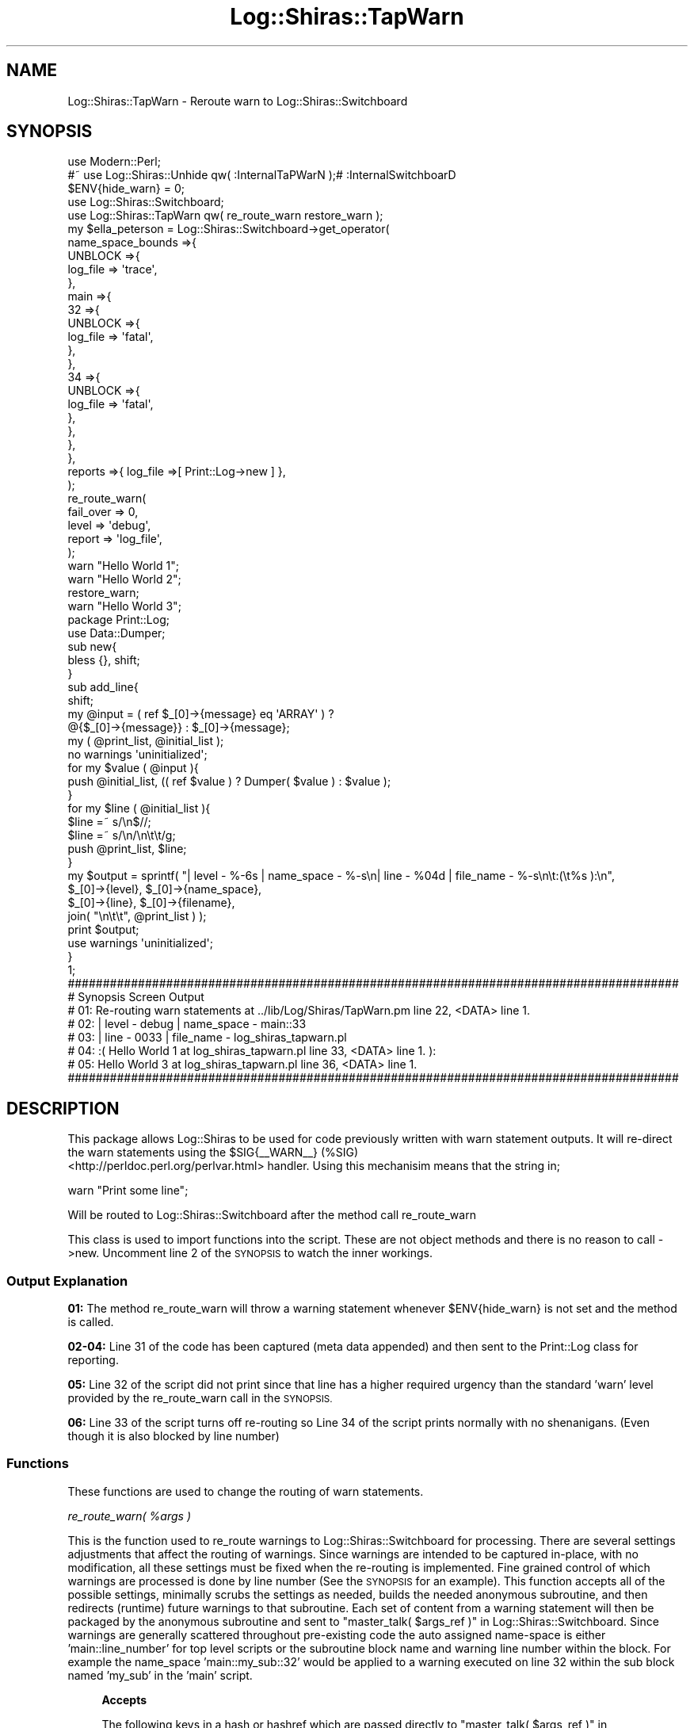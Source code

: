 .\" Automatically generated by Pod::Man 4.14 (Pod::Simple 3.40)
.\"
.\" Standard preamble:
.\" ========================================================================
.de Sp \" Vertical space (when we can't use .PP)
.if t .sp .5v
.if n .sp
..
.de Vb \" Begin verbatim text
.ft CW
.nf
.ne \\$1
..
.de Ve \" End verbatim text
.ft R
.fi
..
.\" Set up some character translations and predefined strings.  \*(-- will
.\" give an unbreakable dash, \*(PI will give pi, \*(L" will give a left
.\" double quote, and \*(R" will give a right double quote.  \*(C+ will
.\" give a nicer C++.  Capital omega is used to do unbreakable dashes and
.\" therefore won't be available.  \*(C` and \*(C' expand to `' in nroff,
.\" nothing in troff, for use with C<>.
.tr \(*W-
.ds C+ C\v'-.1v'\h'-1p'\s-2+\h'-1p'+\s0\v'.1v'\h'-1p'
.ie n \{\
.    ds -- \(*W-
.    ds PI pi
.    if (\n(.H=4u)&(1m=24u) .ds -- \(*W\h'-12u'\(*W\h'-12u'-\" diablo 10 pitch
.    if (\n(.H=4u)&(1m=20u) .ds -- \(*W\h'-12u'\(*W\h'-8u'-\"  diablo 12 pitch
.    ds L" ""
.    ds R" ""
.    ds C` ""
.    ds C' ""
'br\}
.el\{\
.    ds -- \|\(em\|
.    ds PI \(*p
.    ds L" ``
.    ds R" ''
.    ds C`
.    ds C'
'br\}
.\"
.\" Escape single quotes in literal strings from groff's Unicode transform.
.ie \n(.g .ds Aq \(aq
.el       .ds Aq '
.\"
.\" If the F register is >0, we'll generate index entries on stderr for
.\" titles (.TH), headers (.SH), subsections (.SS), items (.Ip), and index
.\" entries marked with X<> in POD.  Of course, you'll have to process the
.\" output yourself in some meaningful fashion.
.\"
.\" Avoid warning from groff about undefined register 'F'.
.de IX
..
.nr rF 0
.if \n(.g .if rF .nr rF 1
.if (\n(rF:(\n(.g==0)) \{\
.    if \nF \{\
.        de IX
.        tm Index:\\$1\t\\n%\t"\\$2"
..
.        if !\nF==2 \{\
.            nr % 0
.            nr F 2
.        \}
.    \}
.\}
.rr rF
.\" ========================================================================
.\"
.IX Title "Log::Shiras::TapWarn 3"
.TH Log::Shiras::TapWarn 3 "2016-10-03" "perl v5.32.0" "User Contributed Perl Documentation"
.\" For nroff, turn off justification.  Always turn off hyphenation; it makes
.\" way too many mistakes in technical documents.
.if n .ad l
.nh
.SH "NAME"
Log::Shiras::TapWarn \- Reroute warn to Log::Shiras::Switchboard
.SH "SYNOPSIS"
.IX Header "SYNOPSIS"
.Vb 10
\&        use Modern::Perl;
\&        #~ use Log::Shiras::Unhide qw( :InternalTaPWarN );# :InternalSwitchboarD
\&        $ENV{hide_warn} = 0;
\&        use Log::Shiras::Switchboard;
\&        use Log::Shiras::TapWarn qw( re_route_warn restore_warn );
\&        my      $ella_peterson = Log::Shiras::Switchboard\->get_operator(
\&                        name_space_bounds =>{
\&                                UNBLOCK =>{
\&                                        log_file => \*(Aqtrace\*(Aq,
\&                                },
\&                                main =>{
\&                                        32 =>{
\&                                                UNBLOCK =>{
\&                                                        log_file => \*(Aqfatal\*(Aq,
\&                                                },
\&                                        },
\&                                        34 =>{
\&                                                UNBLOCK =>{
\&                                                        log_file => \*(Aqfatal\*(Aq,
\&                                                },
\&                                        },
\&                                },
\&                        },
\&                        reports =>{ log_file =>[ Print::Log\->new ] },
\&                );
\&        re_route_warn(
\&                fail_over => 0,
\&                level => \*(Aqdebug\*(Aq,
\&                report => \*(Aqlog_file\*(Aq,
\&        );
\&        warn "Hello World 1";
\&        warn "Hello World 2";
\&        restore_warn;
\&        warn "Hello World 3";
\&
\&        package Print::Log;
\&        use Data::Dumper;
\&        sub new{
\&                bless {}, shift;
\&        }
\&        sub add_line{
\&                shift;
\&                my @input = ( ref $_[0]\->{message} eq \*(AqARRAY\*(Aq ) ?
\&                                                @{$_[0]\->{message}} : $_[0]\->{message};
\&                my ( @print_list, @initial_list );
\&                no warnings \*(Aquninitialized\*(Aq;
\&                for my $value ( @input ){
\&                        push @initial_list, (( ref $value ) ? Dumper( $value ) : $value );
\&                }
\&                for my $line ( @initial_list ){
\&                        $line =~ s/\en$//;
\&                        $line =~ s/\en/\en\et\et/g;
\&                        push @print_list, $line;
\&                }
\&                my $output = sprintf( "| level \- %\-6s | name_space \- %\-s\en| line  \- %04d   | file_name  \- %\-s\en\et:(\et%s ):\en",
\&                                        $_[0]\->{level}, $_[0]\->{name_space},
\&                                        $_[0]\->{line}, $_[0]\->{filename},
\&                                        join( "\en\et\et", @print_list )   );
\&                print $output;
\&                use warnings \*(Aquninitialized\*(Aq;
\&        }
\&
\&        1;
\&
\&        #######################################################################################
\&        # Synopsis Screen Output
\&        # 01: Re\-routing warn statements at ../lib/Log/Shiras/TapWarn.pm line 22, <DATA> line 1.
\&        # 02: | level \- debug  | name_space \- main::33
\&        # 03: | line  \- 0033   | file_name  \- log_shiras_tapwarn.pl
\&        # 04:   :(      Hello World 1 at log_shiras_tapwarn.pl line 33, <DATA> line 1. ):
\&        # 05: Hello World 3 at log_shiras_tapwarn.pl line 36, <DATA> line 1.
\&        #######################################################################################
.Ve
.SH "DESCRIPTION"
.IX Header "DESCRIPTION"
This package allows Log::Shiras to be used for code previously written with warn statement
outputs.  It will re-direct the warn statements using the \f(CW$SIG\fR{_\|_WARN_\|_} (%SIG)
 <http://perldoc.perl.org/perlvar.html> handler.  Using this
mechanisim means that the string in;
.PP
.Vb 1
\&    warn "Print some line";
.Ve
.PP
Will be routed to Log::Shiras::Switchboard after the method call re_route_warn
.PP
This class is used to import functions into the script.  These are not object methods and
there is no reason to call \->new.  Uncomment line 2 of the \s-1SYNOPSIS\s0 to watch the inner
workings.
.SS "Output Explanation"
.IX Subsection "Output Explanation"
\&\fB01:\fR The method re_route_warn will throw a warning statement whenever
\&\f(CW$ENV\fR{hide_warn} is not set and the method is called.
.PP
\&\fB02\-04:\fR Line 31 of the code has been captured (meta data appended) and then sent to the
Print::Log class for reporting.
.PP
\&\fB05:\fR Line 32 of the script did not print since that line has a higher required urgency
than the standard 'warn' level provided by the re_route_warn
call in the \s-1SYNOPSIS.\s0
.PP
\&\fB06:\fR Line 33 of the script turns off re-routing so Line 34 of the script prints normally
with no shenanigans.  (Even though it is also blocked by line number)
.SS "Functions"
.IX Subsection "Functions"
These functions are used to change the routing of warn statements.
.PP
\fIre_route_warn( \f(CI%args\fI )\fR
.IX Subsection "re_route_warn( %args )"
.PP
This is the function used to re_route warnings to Log::Shiras::Switchboard for
processing.  There are several settings adjustments that affect the routing of warnings.
Since warnings are intended to be captured in-place, with no modification, all these
settings must be fixed when the re-routing is implemented.  Fine grained control of which
warnings are processed is done by line number (See the \s-1SYNOPSIS\s0 for an example).    This
function accepts all of the possible settings, minimally scrubs the settings as needed,
builds the needed anonymous subroutine, and then redirects (runtime) future warnings to
that subroutine.  Each set of content from a warning statement will then be packaged by
the anonymous subroutine and sent to \*(L"master_talk( \f(CW$args_ref\fR )\*(R" in Log::Shiras::Switchboard.
Since warnings are generally scattered throughout pre-existing code the auto assigned
name-space is either 'main::line_number' for top level scripts or the subroutine block
name and warning line number within the block.  For example the name_space
\&'main::my_sub::32' would be applied to a warning executed on line 32 within the sub
block named 'my_sub' in the 'main' script.
.Sp
.RS 4
\&\fBAccepts\fR
.Sp
The following keys in a hash or hashref which are passed directly to
\&\*(L"master_talk( \f(CW$args_ref\fR )\*(R" in Log::Shiras::Switchboard \- see the documentation there to
understand how they are used by the switchboard.  All values that are passed remain in force
until a new re_route_warn call is made or the restore_warn call is made.
.Sp
.RS 4
report \- \fIdefault = 'log_file'\fR
.Sp
level \- \fIdefault = 3 (warn)\fR
.Sp
fail_over \- \fIdefault = 0\fR
.Sp
carp_stack \- \fIdefault = 0\fR
.RE
.RE
.RS 4
.Sp
\&\fBReturns\fR 1
.RE
.PP
\fIrestore_warn\fR
.IX Subsection "restore_warn"
.PP
This returns the \f(CW$SIG\fR{_\|_WARN_\|_} settings to what they were before or undef.
The result is warn statements will start to be processed as they were prior to the
\&'re_route_warn' call.
.Sp
.RS 4
\&\fBAccepts:\fR Nothing
.Sp
\&\fBReturns:\fR 1
.RE
.SH "SUPPORT"
.IX Header "SUPPORT"
.RS 4
github Log\-Shiras/issues <https://github.com/jandrew/Log-Shiras/issues>
.RE
.SH "GLOBAL VARIABLES"
.IX Header "GLOBAL VARIABLES"
.IP "\fB\f(CB$ENV\fB{hide_warn}\fR" 4
.IX Item "$ENV{hide_warn}"
The module will warn when re-routing warn statements are turned on.  It
will also warn when internal debug lines are 'Unhide'n.  In
the case where the you don't want these warnings then set this
environmental variable to true.
.SH "TODO"
.IX Header "TODO"
.RS 4
\&\fB1.\fR Nothing currently
.RE
.SH "AUTHOR"
.IX Header "AUTHOR"
.IP "Jed Lund" 4
.IX Item "Jed Lund"
.PD 0
.IP "jandrew@cpan.org" 4
.IX Item "jandrew@cpan.org"
.PD
.SH "COPYRIGHT"
.IX Header "COPYRIGHT"
This program is free software; you can redistribute
it and/or modify it under the same terms as Perl itself.
.PP
The full text of the license can be found in the
\&\s-1LICENSE\s0 file included with this module.
.SH "DEPENDANCIES"
.IX Header "DEPENDANCIES"
.RS 4
version
.Sp
5.010 <http://perldoc.perl.org/perl5100delta.html> (for use of
defined or <http://perldoc.perl.org/perlop.html#Logical-Defined-Or> //)
.Sp
utf8
.Sp
Moose::Exporter
.Sp
MooseX::Types::Moose
.Sp
Carp \- longmess
.Sp
Log::Shiras::Switchboard
.RE
.SH "SEE ALSO"
.IX Header "SEE ALSO"
.RS 4
Capture::Tiny \- capture_stderr
.RE
